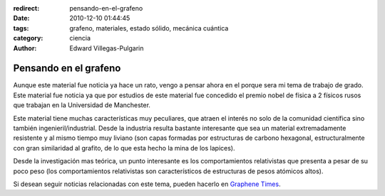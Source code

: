 :redirect: pensando-en-el-grafeno
:date: 2010-12-10 01:44:45
:tags: grafeno, materiales, estado sólido, mecánica cuántica
:category: ciencia
:author: Edward Villegas-Pulgarin

Pensando en el grafeno
======================

Aunque este material fue noticia ya hace un rato, vengo a pensar ahora en el porque sera mi tema de trabajo de grado.
Este material fue noticia ya que por estudios de este material fue concedido el premio nobel de física a 2 físicos rusos que trabajan en la Universidad de Manchester.

Este material tiene muchas características muy peculiares, que atraen el interés no solo de la comunidad científica sino también ingenieril/industrial. Desde la industria resulta bastante interesante que sea un material extremadamente resistente y al mismo tiempo muy liviano (son capas formadas por estructuras de carbono hexagonal, estructuralmente con gran similaridad al grafito, de lo que esta hecho la mina de los lapices).

Desde la investigación mas teórica, un punto interesante es los comportamientos relativistas que presenta a pesar de su poco peso (los comportamientos relativistas son característicos de estructuras de pesos atómicos altos).

Si desean seguir noticias relacionadas con este tema, pueden hacerlo en `Graphene Times <http://graphenetimes.com/>`_.

.. update:: 2011-12-15 12:00:00

   Para quienes estén interesados en el documento generado como trabajo de grado, pueden consultar `Modelización y Simulación Numérica de Efectos de Confinamiento en el Grafeno <https://www.researchgate.net/publication/258566488_Modelizacion_y_Simulacion_Numerica_de_Efectos_de_Confinamiento_en_el_Grafeno>`_.
